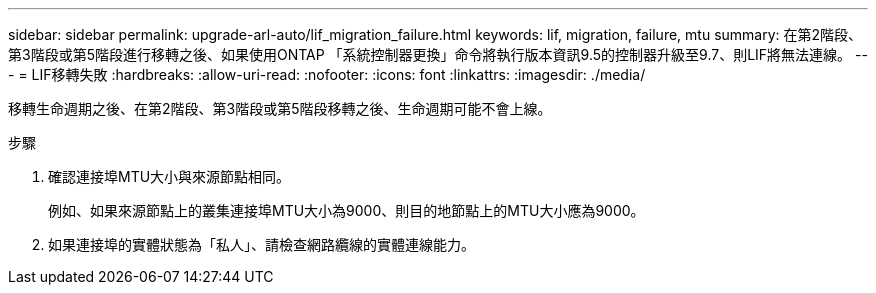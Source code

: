---
sidebar: sidebar 
permalink: upgrade-arl-auto/lif_migration_failure.html 
keywords: lif, migration, failure, mtu 
summary: 在第2階段、第3階段或第5階段進行移轉之後、如果使用ONTAP 「系統控制器更換」命令將執行版本資訊9.5的控制器升級至9.7、則LIF將無法連線。 
---
= LIF移轉失敗
:hardbreaks:
:allow-uri-read: 
:nofooter: 
:icons: font
:linkattrs: 
:imagesdir: ./media/


[role="lead"]
移轉生命週期之後、在第2階段、第3階段或第5階段移轉之後、生命週期可能不會上線。

.步驟
. 確認連接埠MTU大小與來源節點相同。
+
例如、如果來源節點上的叢集連接埠MTU大小為9000、則目的地節點上的MTU大小應為9000。

. 如果連接埠的實體狀態為「私人」、請檢查網路纜線的實體連線能力。

